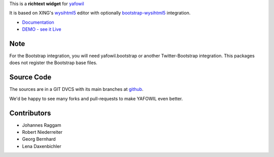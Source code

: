 This is a **richtext widget** for `yafowil 
<http://pypi.python.org/pypi/yafowil>`_ 

It is based on XING's `wysihtml5 <https://github.com/xing/wysihtml5>`_
editor with optionally `bootstrap-wysihtml5 <https://github.com/jhollingworth/bootstrap-wysihtml5>`_ integration.

- `Documentation <http://docs.yafowil.info/en/latest/blueprints.html#wysihtml5>`_
- `DEMO - see it Live <http://demo.yafowil.info/++widget++yafowil.widget.wysihtml5/index.html>`_


Note
====

For the Bootstrap integration, you will need yafowil.bootstrap or another
Twitter-Bootstrap integration. This packages does not register the Bootstrap
base files.


Source Code
===========

The sources are in a GIT DVCS with its main branches at
`github <http://github.com/conestack/yafowil.widget.wysihtml5>`_.

We'd be happy to see many forks and pull-requests to make YAFOWIL even better.


Contributors
============

- Johannes Raggam

- Robert Niederreiter

- Georg Bernhard

- Lena Daxenbichler
